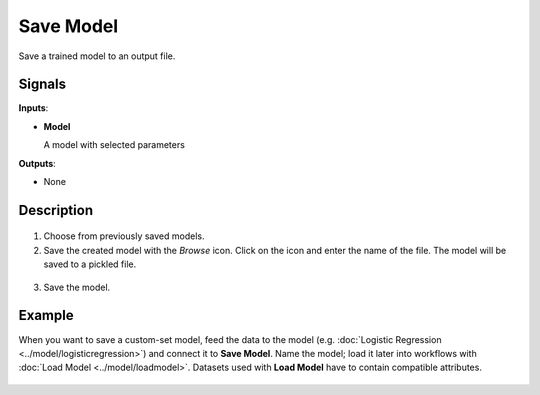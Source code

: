 Save Model
==========

.. figure:: icons/save-model.png

Save a trained model to an output file.

Signals
-------

**Inputs**:

-  **Model**

   A model with selected parameters

**Outputs**:

-  None

Description
-----------

.. figure:: images/SaveModel-stamped.png
   :scale: 50 %

1. Choose from previously saved models.

2. Save the created model with the *Browse* icon. Click on the icon and enter
   the name of the file. The model will be saved to a pickled file. 

.. figure:: images/SaveModel-save.png

3. Save the model.

Example
-------

When you want to save a custom-set model, feed the data to the model (e.g. :doc:`Logistic Regression <../model/logisticregression>`) and connect it to **Save Model**. Name the model; load it later into workflows with :doc:`Load Model <../model/loadmodel>`. Datasets used with **Load Model** have to contain compatible attributes.

.. figure:: images/SaveModel-example.png
